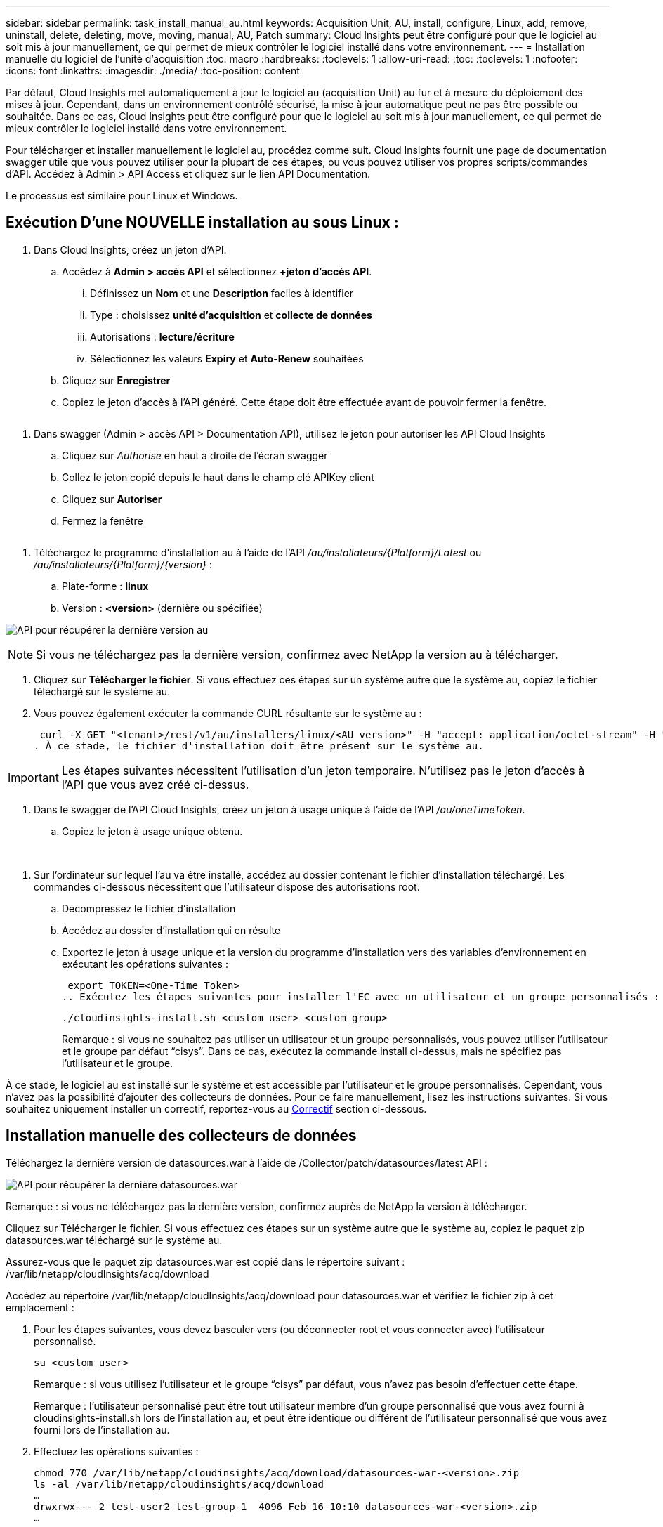 ---
sidebar: sidebar 
permalink: task_install_manual_au.html 
keywords: Acquisition Unit, AU, install, configure, Linux, add, remove, uninstall, delete, deleting, move, moving, manual, AU, Patch 
summary: Cloud Insights peut être configuré pour que le logiciel au soit mis à jour manuellement, ce qui permet de mieux contrôler le logiciel installé dans votre environnement. 
---
= Installation manuelle du logiciel de l'unité d'acquisition
:toc: macro
:hardbreaks:
:toclevels: 1
:allow-uri-read: 
:toc: 
:toclevels: 1
:nofooter: 
:icons: font
:linkattrs: 
:imagesdir: ./media/
:toc-position: content


[role="lead"]
Par défaut, Cloud Insights met automatiquement à jour le logiciel au (acquisition Unit) au fur et à mesure du déploiement des mises à jour. Cependant, dans un environnement contrôlé sécurisé, la mise à jour automatique peut ne pas être possible ou souhaitée.  Dans ce cas, Cloud Insights peut être configuré pour que le logiciel au soit mis à jour manuellement, ce qui permet de mieux contrôler le logiciel installé dans votre environnement.

Pour télécharger et installer manuellement le logiciel au, procédez comme suit. Cloud Insights fournit une page de documentation swagger utile que vous pouvez utiliser pour la plupart de ces étapes, ou vous pouvez utiliser vos propres scripts/commandes d'API. Accédez à Admin > API Access et cliquez sur le lien API Documentation.

Le processus est similaire pour Linux et Windows.



== Exécution D'une NOUVELLE installation au sous Linux :

. Dans Cloud Insights, créez un jeton d'API.
+
.. Accédez à *Admin > accès API* et sélectionnez *+jeton d'accès API*.
+
... Définissez un *Nom* et une *Description* faciles à identifier
... Type : choisissez *unité d'acquisition* et *collecte de données*
... Autorisations : *lecture/écriture*
... Sélectionnez les valeurs *Expiry* et *Auto-Renew* souhaitées


.. Cliquez sur *Enregistrer*
.. Copiez le jeton d'accès à l'API généré. Cette étape doit être effectuée avant de pouvoir fermer la fenêtre.




image:Manual_AU_Create_API_Token.png[""]

. Dans swagger (Admin > accès API > Documentation API), utilisez le jeton pour autoriser les API Cloud Insights
+
.. Cliquez sur _Authorise_ en haut à droite de l'écran swagger
.. Collez le jeton copié depuis le haut dans le champ clé APIKey client
.. Cliquez sur *Autoriser*
.. Fermez la fenêtre




image:Manual_AU_Authorization.png[""]

. Téléchargez le programme d'installation au à l'aide de l'API _/au/installateurs/{Platform}/Latest_ ou _/au/installateurs/{Platform}/{version}_ :
+
.. Plate-forme : *linux*
.. Version : *<version>* (dernière ou spécifiée)




image:Manual_AU_API_Retrieve_latest.png["API pour récupérer la dernière version au"]


NOTE: Si vous ne téléchargez pas la dernière version, confirmez avec NetApp la version au à télécharger.

. Cliquez sur *Télécharger le fichier*. Si vous effectuez ces étapes sur un système autre que le système au, copiez le fichier téléchargé sur le système au.
. Vous pouvez également exécuter la commande CURL résultante sur le système au :
+
 curl -X GET "<tenant>/rest/v1/au/installers/linux/<AU version>" -H "accept: application/octet-stream" -H "X-CloudInsights-ApiKey: <token>"
. À ce stade, le fichier d'installation doit être présent sur le système au.



IMPORTANT: Les étapes suivantes nécessitent l'utilisation d'un jeton temporaire. N'utilisez pas le jeton d'accès à l'API que vous avez créé ci-dessus.

. Dans le swagger de l'API Cloud Insights, créez un jeton à usage unique à l'aide de l'API _/au/oneTimeToken_.
+
.. Copiez le jeton à usage unique obtenu.




image:Manual_AU_one_time_token.png[""]
image:Manual_AU_one_time_token_response.png[""]

. Sur l'ordinateur sur lequel l'au va être installé, accédez au dossier contenant le fichier d'installation téléchargé. Les commandes ci-dessous nécessitent que l'utilisateur dispose des autorisations root.
+
.. Décompressez le fichier d'installation
.. Accédez au dossier d'installation qui en résulte
.. Exportez le jeton à usage unique et la version du programme d'installation vers des variables d'environnement en exécutant les opérations suivantes :
+
 export TOKEN=<One-Time Token>
.. Exécutez les étapes suivantes pour installer l'EC avec un utilisateur et un groupe personnalisés :
+
 ./cloudinsights-install.sh <custom user> <custom group>
+
Remarque : si vous ne souhaitez pas utiliser un utilisateur et un groupe personnalisés, vous pouvez utiliser l’utilisateur et le groupe par défaut “cisys”.  Dans ce cas, exécutez la commande install ci-dessus, mais ne spécifiez pas l'utilisateur et le groupe.





À ce stade, le logiciel au est installé sur le système et est accessible par l'utilisateur et le groupe personnalisés. Cependant, vous n'avez pas la possibilité d'ajouter des collecteurs de données. Pour ce faire manuellement, lisez les instructions suivantes. Si vous souhaitez uniquement installer un correctif, reportez-vous au <<downloading-a-patch,Correctif>> section ci-dessous.



== Installation manuelle des collecteurs de données

Téléchargez la dernière version de datasources.war à l'aide de /Collector/patch/datasources/latest API :

image:API_Manual_Download_datasources.png["API pour récupérer la dernière datasources.war"]

Remarque : si vous ne téléchargez pas la dernière version, confirmez auprès de NetApp la version à télécharger.

Cliquez sur Télécharger le fichier. Si vous effectuez ces étapes sur un système autre que le système au, copiez le paquet zip datasources.war téléchargé sur le système au.

Assurez-vous que le paquet zip datasources.war est copié dans le répertoire suivant : /var/lib/netapp/cloudInsights/acq/download

Accédez au répertoire /var/lib/netapp/cloudInsights/acq/download pour datasources.war et vérifiez le fichier zip à cet emplacement :

. Pour les étapes suivantes, vous devez basculer vers (ou déconnecter root et vous connecter avec) l'utilisateur personnalisé.
+
 su <custom user>
+
Remarque : si vous utilisez l’utilisateur et le groupe “cisys” par défaut, vous n’avez pas besoin d’effectuer cette étape.

+
Remarque : l'utilisateur personnalisé peut être tout utilisateur membre d'un groupe personnalisé que vous avez fourni à cloudinsights-install.sh lors de l'installation au, et peut être identique ou différent de l'utilisateur personnalisé que vous avez fourni lors de l'installation au.

. Effectuez les opérations suivantes :
+
....
chmod 770 /var/lib/netapp/cloudinsights/acq/download/datasources-war-<version>.zip
ls -al /var/lib/netapp/cloudinsights/acq/download
…
drwxrwx--- 2 test-user2 test-group-1  4096 Feb 16 10:10 datasources-war-<version>.zip
…
....
+
Remarque : si vous utilisez l’utilisateur et le groupe cisys, ceux-ci seront affichés dans la sortie ci-dessus.

+
Remarque : si vous prévoyez d'installer en utilisant différents utilisateurs personnalisés, assurez-vous que les autorisations de groupe sont définies sur lecture et écriture pour le propriétaire et le groupe (chmod 660 …)

. Redémarrez au. Dans Cloud Insights, accédez à observabilité > collecteurs et sélectionnez l'onglet unités d'acquisition. Choisissez redémarrer dans le menu « trois points » à droite de l'au.




== Téléchargement d'un correctif

Téléchargez le correctif à l'aide de l'API /Collector/patch/file/{version} :

image:API_Manual_Download_patch.png["API pour récupérer le correctif"]

Remarque : confirmez avec NetApp la version à télécharger.

Cliquez sur Télécharger le fichier. Si vous effectuez ces étapes sur un système autre que le système au, copiez le paquet zip téléchargé sur le système au.

Assurez-vous que le paquet zip de correctifs est copié dans le répertoire suivant : /var/lib/netapp/cloudInsights/acq/download

Accédez au répertoire /var/lib/netapp/cloudInsights/acq/download pour trouver le correctif et vérifiez le fichier .zip à cet emplacement :

. Pour les étapes suivantes, vous devez basculer vers (ou déconnecter root et vous connecter avec) l'utilisateur personnalisé.
+
 su <custom user>
+
Remarque : si vous utilisez l’utilisateur et le groupe “cisys” par défaut, vous n’avez pas besoin d’effectuer cette étape.

+
Remarque : l'utilisateur personnalisé peut être tout utilisateur membre d'un groupe personnalisé que vous avez fourni à cloudinsights-install.sh lors de l'installation au, et peut être identique ou différent de l'utilisateur personnalisé que vous avez fourni lors de l'installation au.

. Effectuez les opérations suivantes :
+
....
chmod 770 /var/lib/netapp/cloudinsights/acq/download/<patch_file_name>.zip
ls -al /var/lib/netapp/cloudinsights/acq/download
…
drwxrwx--- 2 test-user2 test-group-1  4096 Feb 16 10:10 <patch_file_name>.zip
…
....
+
Remarque : si vous utilisez l’utilisateur et le groupe cisys, ceux-ci seront affichés dans la sortie ci-dessus.

+
Remarque : si vous prévoyez d'installer en utilisant différents utilisateurs personnalisés, assurez-vous que les autorisations de groupe sont définies sur lecture et écriture pour le propriétaire et le groupe (chmod 660 …)

. Redémarrez au. Dans Cloud Insights, accédez à observabilité > collecteurs et sélectionnez l'onglet unités d'acquisition. Choisissez redémarrer dans le menu « trois points » à droite de l'au.

